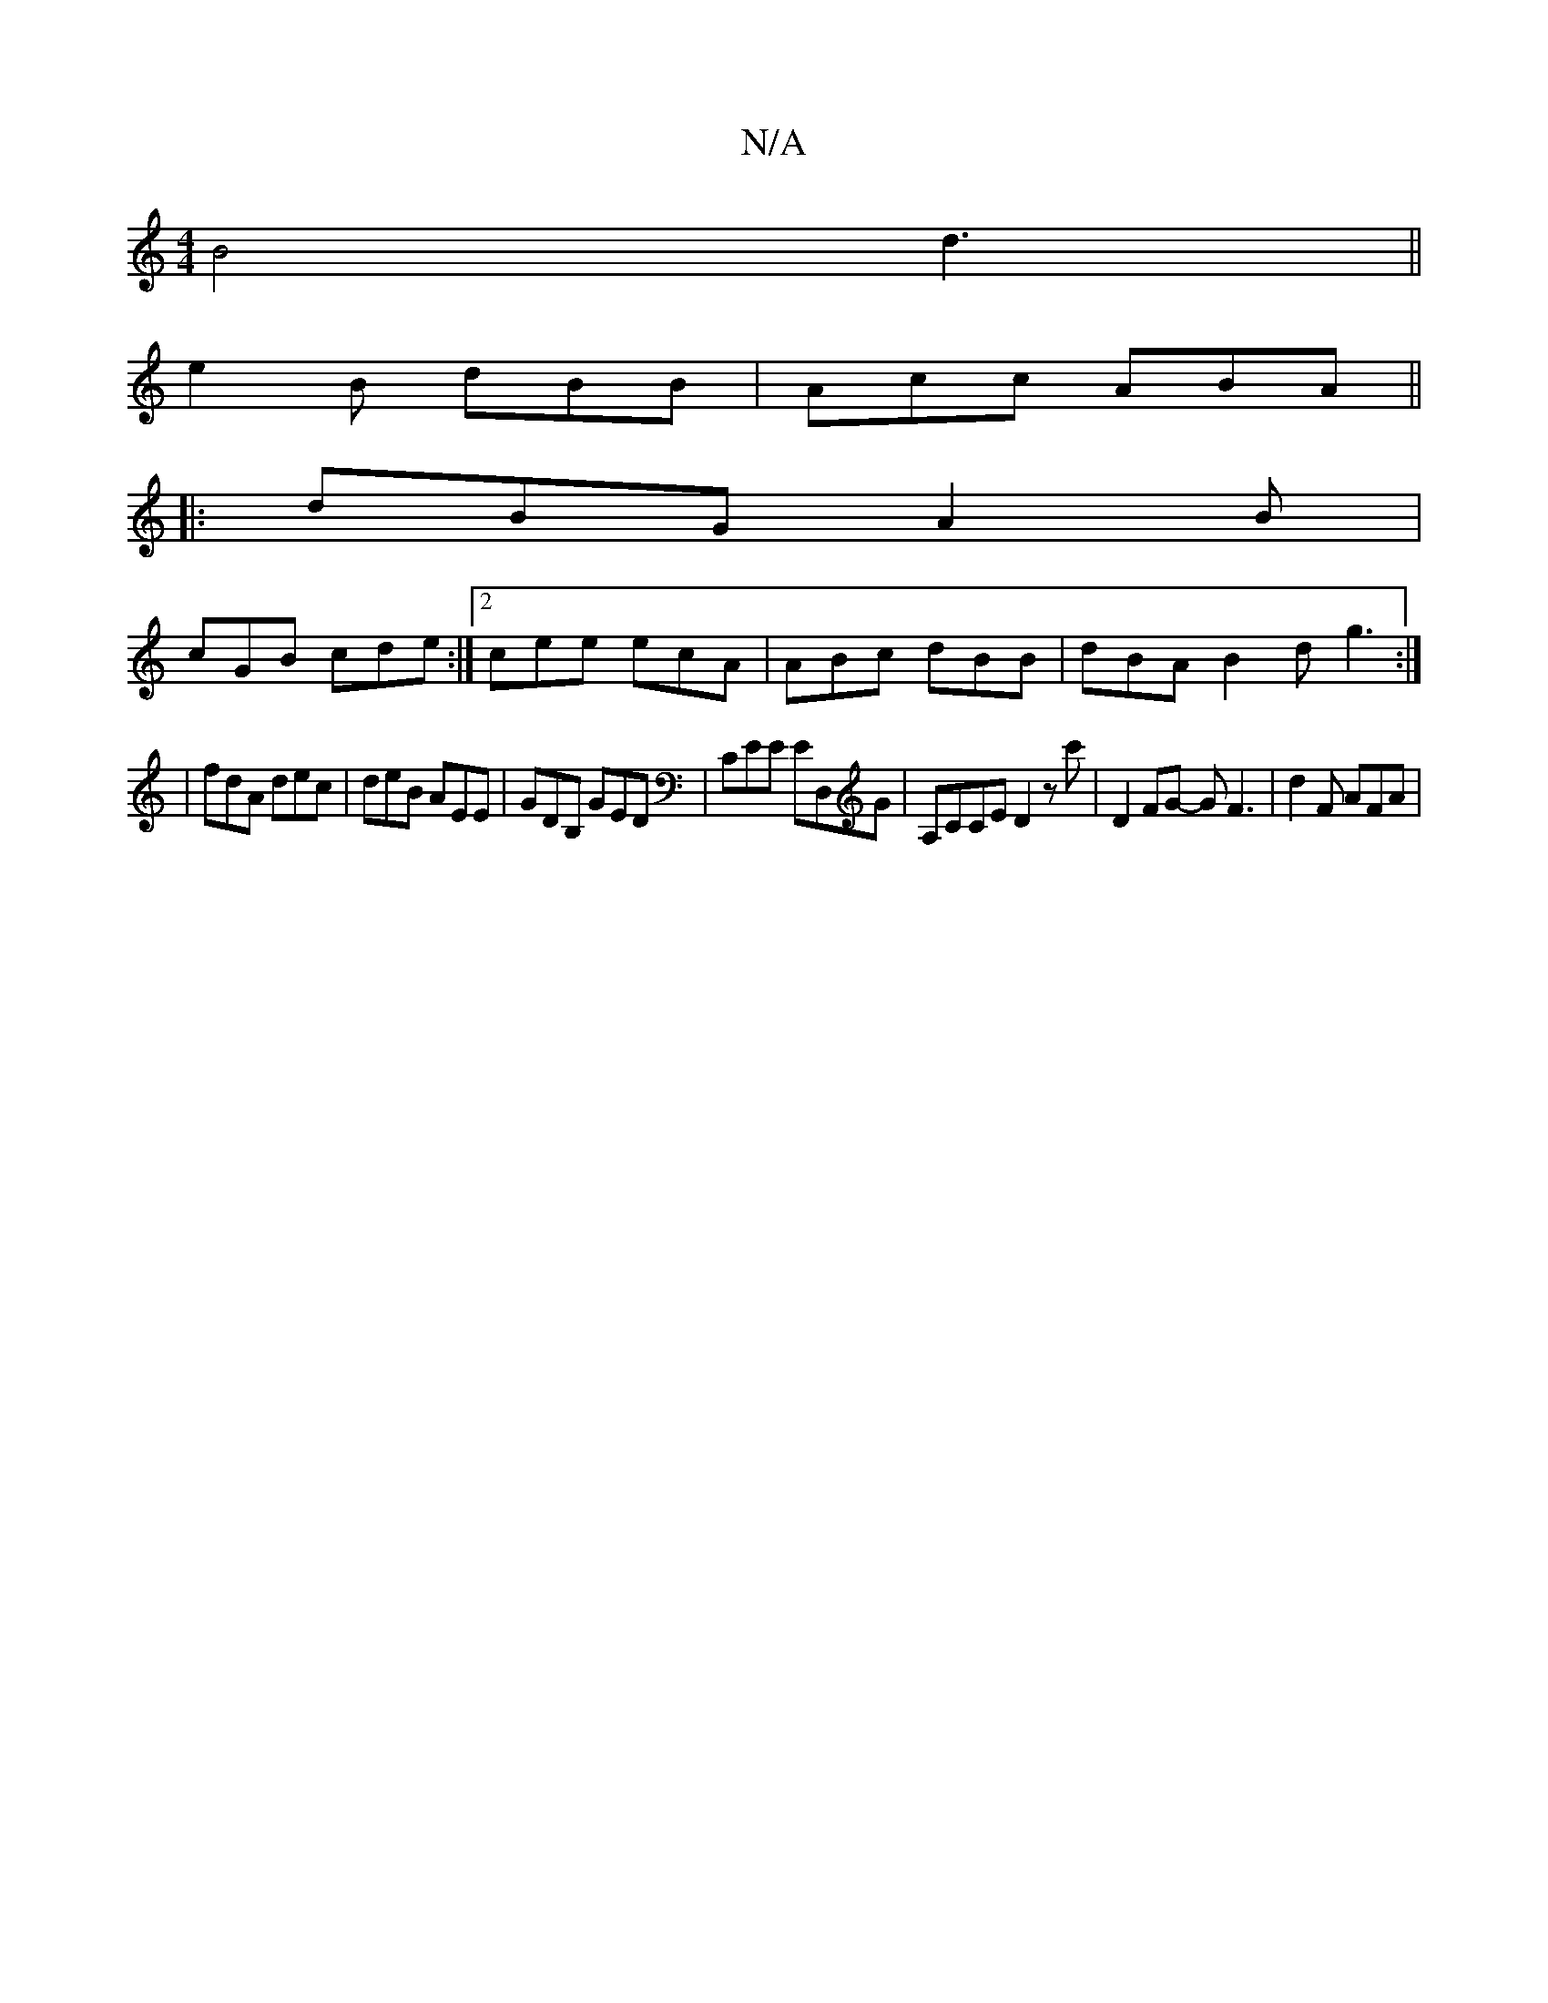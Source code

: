 X:1
T:N/A
M:4/4
R:N/A
K:Cmajor
B4d3||
e2B dBB|Acc ABA||
|:dBG A2B|
cGB cde:|2 cee ecA | ABc dBB|dBA B2d g3:|
|fdA dec|deB AEE|GDB, GED|CEE E',D,G |A,CCE D2zc'|D2FG- GF3 |d2F AFA |

ge|ac~B2 dBAF|EG/B/|
A3 B BABc|d2 e2 g2 ec|d3 e ec